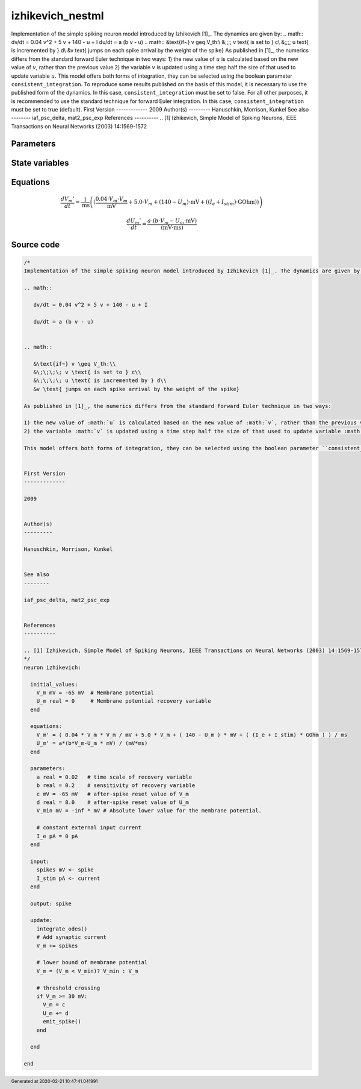 izhikevich_nestml
=================

Implementation of the simple spiking neuron model introduced by Izhikevich [1]_. The dynamics are given by: .. math:: dv/dt = 0.04 v^2 + 5 v + 140 - u + I du/dt = a (b v - u) .. math:: &\text{if~} v \geq V_th:\\ &\;\;\;\; v \text{ is set to } c\\ &\;\;\;\; u \text{ is incremented by } d\\ &v \text{ jumps on each spike arrival by the weight of the spike} As published in [1]_, the numerics differs from the standard forward Euler technique in two ways: 1) the new value of :math:`u` is calculated based on the new value of :math:`v`, rather than the previous value 2) the variable :math:`v` is updated using a time step half the size of that used to update variable :math:`u`. This model offers both forms of integration, they can be selected using the boolean parameter ``consistent_integration``. To reproduce some results published on the basis of this model, it is necessary to use the published form of the dynamics. In this case, ``consistent_integration`` must be set to false. For all other purposes, it is recommended to use the standard technique for forward Euler integration. In this case, ``consistent_integration`` must be set to true (default). First Version ------------- 2009 Author(s) --------- Hanuschkin, Morrison, Kunkel See also -------- iaf_psc_delta, mat2_psc_exp References ---------- .. [1] Izhikevich, Simple Model of Spiking Neurons, IEEE Transactions on Neural Networks (2003) 14:1569-1572



Parameters
----------



.. csv-table::
    :header: "Name", "Physical unit", "Default value", "Description"
    :widths: auto    
    "a", "real", "0.02", "time scale of recovery variable"    
    "b", "real", "0.2", "sensitivity of recovery variable"    
    "c", "mV", "-65mV", "after-spike reset value of V_m"    
    "d", "real", "8.0", "after-spike reset value of U_m"    
    "V_min", "mV", "-inf * mV", "Absolute lower value for the membrane potential."    
    "I_e", "pA", "0pA", "constant external input current"




State variables
---------------

.. csv-table::
    :header: "Name", "Physical unit", "Default value", "Description"
    :widths: auto    
    "V_m", "mV", "-65mV", "Membrane potential"    
    "U_m", "real", "0", "Membrane potential recovery variable"




Equations
---------




.. math::
   \frac{ dV_{m}' } { dt }= \frac 1 { \mathrm{ms} } \left( { (\frac{ 0.04 \cdot V_{m} \cdot V_{m} } { \mathrm{mV} } + 5.0 \cdot V_{m} + (140 - U_{m}) \cdot \mathrm{mV} + ((I_{e} + I_{stim}) \cdot \mathrm{GOhm})) } \right) 


.. math::
   \frac{ dU_{m}' } { dt }= \frac{ a \cdot (b \cdot V_{m} - U_{m} \cdot \mathrm{mV}) } { (\mathrm{mV} \cdot \mathrm{ms}) }





Source code
-----------

.. code:: nestml

   /*
   Implementation of the simple spiking neuron model introduced by Izhikevich [1]_. The dynamics are given by:

   .. math::

      dv/dt = 0.04 v^2 + 5 v + 140 - u + I

      du/dt = a (b v - u)


   .. math::

      &\text{if~} v \geq V_th:\\
      &\;\;\;\; v \text{ is set to } c\\
      &\;\;\;\; u \text{ is incremented by } d\\
      &v \text{ jumps on each spike arrival by the weight of the spike}

   As published in [1]_, the numerics differs from the standard forward Euler technique in two ways:

   1) the new value of :math:`u` is calculated based on the new value of :math:`v`, rather than the previous value
   2) the variable :math:`v` is updated using a time step half the size of that used to update variable :math:`u`.

   This model offers both forms of integration, they can be selected using the boolean parameter ``consistent_integration``. To reproduce some results published on the basis of this model, it is necessary to use the published form of the dynamics. In this case, ``consistent_integration`` must be set to false. For all other purposes, it is recommended to use the standard technique for forward Euler integration. In this case, ``consistent_integration`` must be set to true (default).


   First Version
   -------------

   2009


   Author(s)
   ---------

   Hanuschkin, Morrison, Kunkel


   See also
   --------

   iaf_psc_delta, mat2_psc_exp


   References
   ----------

   .. [1] Izhikevich, Simple Model of Spiking Neurons, IEEE Transactions on Neural Networks (2003) 14:1569-1572
   */
   neuron izhikevich:

     initial_values:
       V_m mV = -65 mV  # Membrane potential
       U_m real = 0     # Membrane potential recovery variable
     end

     equations:
       V_m' = ( 0.04 * V_m * V_m / mV + 5.0 * V_m + ( 140 - U_m ) * mV + ( (I_e + I_stim) * GOhm ) ) / ms
       U_m' = a*(b*V_m-U_m * mV) / (mV*ms)
     end

     parameters:
       a real = 0.02   # time scale of recovery variable
       b real = 0.2    # sensitivity of recovery variable
       c mV = -65 mV   # after-spike reset value of V_m
       d real = 8.0    # after-spike reset value of U_m
       V_min mV = -inf * mV # Absolute lower value for the membrane potential.

       # constant external input current
       I_e pA = 0 pA
     end

     input:
       spikes mV <- spike
       I_stim pA <- current
     end

     output: spike

     update:
       integrate_odes()
       # Add synaptic current
       V_m += spikes

       # lower bound of membrane potential
       V_m = (V_m < V_min)? V_min : V_m

       # threshold crossing
       if V_m >= 30 mV:
         V_m = c
         U_m += d
         emit_spike()
       end

     end

   end




.. footer::

   Generated at 2020-02-21 10:47:41.041991
